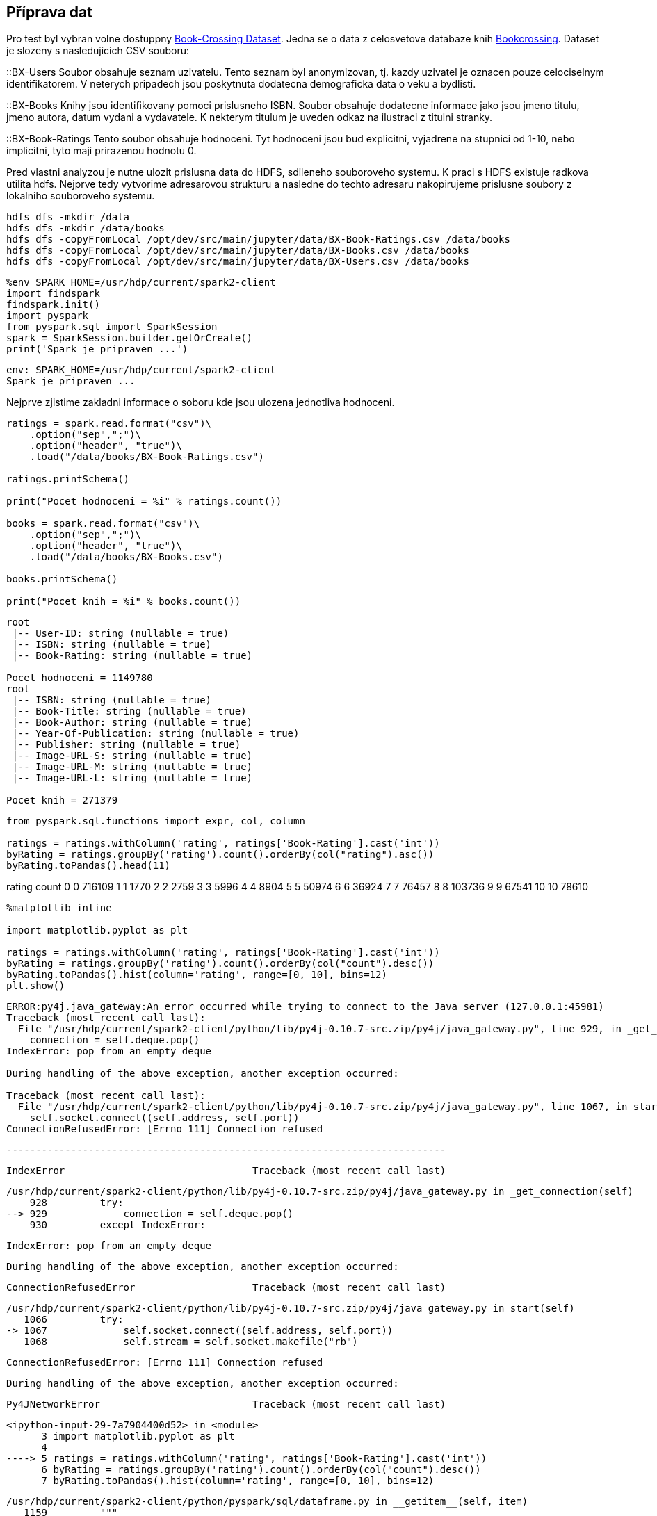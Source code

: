 == Příprava dat

Pro test byl vybran volne dostuppny http://www2.informatik.uni-freiburg.de/~cziegler/BX/[Book-Crossing Dataset]. Jedna se o data z celosvetove databaze knih https://www.bookcrossing.com[Bookcrossing]. Dataset je slozeny s nasledujicich CSV souboru:

::BX-Users
    Soubor obsahuje seznam uzivatelu. Tento seznam byl anonymizovan, tj. kazdy uzivatel je oznacen pouze celociselnym identifikatorem. V neterych pripadech jsou poskytnuta dodatecna demograficka data o veku a bydlisti.

::BX-Books
    Knihy jsou identifikovany pomoci prislusneho ISBN. Soubor obsahuje dodatecne informace jako jsou jmeno titulu, jmeno autora, datum vydani a vydavatele. K nekterym titulum je uveden odkaz na ilustraci z titulni stranky.

::BX-Book-Ratings
    Tento soubor obsahuje hodnoceni. Tyt hodnoceni jsou bud explicitni, vyjadrene na stupnici od 1-10, nebo implicitni, tyto maji prirazenou hodnotu 0. 
    
Pred vlastni analyzou je nutne ulozit prislusna data do HDFS, sdileneho souboroveho systemu. K praci s HDFS existuje radkova utilita hdfs. Nejprve tedy vytvorime adresarovou strukturu a nasledne do techto adresaru nakopirujeme prislusne soubory z lokalniho souboroveho systemu.

----
hdfs dfs -mkdir /data
hdfs dfs -mkdir /data/books
hdfs dfs -copyFromLocal /opt/dev/src/main/jupyter/data/BX-Book-Ratings.csv /data/books
hdfs dfs -copyFromLocal /opt/dev/src/main/jupyter/data/BX-Books.csv /data/books
hdfs dfs -copyFromLocal /opt/dev/src/main/jupyter/data/BX-Users.csv /data/books
----
 
[source, ipython3]
----
%env SPARK_HOME=/usr/hdp/current/spark2-client
import findspark
findspark.init()
import pyspark
from pyspark.sql import SparkSession
spark = SparkSession.builder.getOrCreate()
print('Spark je pripraven ...')
----


----
env: SPARK_HOME=/usr/hdp/current/spark2-client
Spark je pripraven ...
----

Nejprve zjistime zakladni informace o soboru kde jsou ulozena jednotliva
hodnoceni.

[source, ipython3]
----
ratings = spark.read.format("csv")\
    .option("sep",";")\
    .option("header", "true")\
    .load("/data/books/BX-Book-Ratings.csv")

ratings.printSchema()

print("Pocet hodnoceni = %i" % ratings.count())

books = spark.read.format("csv")\
    .option("sep",";")\
    .option("header", "true")\
    .load("/data/books/BX-Books.csv")

books.printSchema()

print("Pocet knih = %i" % books.count())
----


----
root
 |-- User-ID: string (nullable = true)
 |-- ISBN: string (nullable = true)
 |-- Book-Rating: string (nullable = true)

Pocet hodnoceni = 1149780
root
 |-- ISBN: string (nullable = true)
 |-- Book-Title: string (nullable = true)
 |-- Book-Author: string (nullable = true)
 |-- Year-Of-Publication: string (nullable = true)
 |-- Publisher: string (nullable = true)
 |-- Image-URL-S: string (nullable = true)
 |-- Image-URL-M: string (nullable = true)
 |-- Image-URL-L: string (nullable = true)

Pocet knih = 271379
----

[source, ipython3]
----
from pyspark.sql.functions import expr, col, column

ratings = ratings.withColumn('rating', ratings['Book-Rating'].cast('int'))
byRating = ratings.groupBy('rating').count().orderBy(col("rating").asc())
byRating.toPandas().head(11)
----


rating
count
0
0
716109
1
1
1770
2
2
2759
3
3
5996
4
4
8904
5
5
50974
6
6
36924
7
7
76457
8
8
103736
9
9
67541
10
10
78610

[source, ipython3]
----
%matplotlib inline

import matplotlib.pyplot as plt

ratings = ratings.withColumn('rating', ratings['Book-Rating'].cast('int'))
byRating = ratings.groupBy('rating').count().orderBy(col("count").desc())
byRating.toPandas().hist(column='rating', range=[0, 10], bins=12)
plt.show()
----


----
ERROR:py4j.java_gateway:An error occurred while trying to connect to the Java server (127.0.0.1:45981)
Traceback (most recent call last):
  File "/usr/hdp/current/spark2-client/python/lib/py4j-0.10.7-src.zip/py4j/java_gateway.py", line 929, in _get_connection
    connection = self.deque.pop()
IndexError: pop from an empty deque

During handling of the above exception, another exception occurred:

Traceback (most recent call last):
  File "/usr/hdp/current/spark2-client/python/lib/py4j-0.10.7-src.zip/py4j/java_gateway.py", line 1067, in start
    self.socket.connect((self.address, self.port))
ConnectionRefusedError: [Errno 111] Connection refused
----


    ---------------------------------------------------------------------------

    IndexError                                Traceback (most recent call last)

    /usr/hdp/current/spark2-client/python/lib/py4j-0.10.7-src.zip/py4j/java_gateway.py in _get_connection(self)
        928         try:
    --> 929             connection = self.deque.pop()
        930         except IndexError:


    IndexError: pop from an empty deque

    
    During handling of the above exception, another exception occurred:


    ConnectionRefusedError                    Traceback (most recent call last)

    /usr/hdp/current/spark2-client/python/lib/py4j-0.10.7-src.zip/py4j/java_gateway.py in start(self)
       1066         try:
    -> 1067             self.socket.connect((self.address, self.port))
       1068             self.stream = self.socket.makefile("rb")


    ConnectionRefusedError: [Errno 111] Connection refused

    
    During handling of the above exception, another exception occurred:


    Py4JNetworkError                          Traceback (most recent call last)

    <ipython-input-29-7a7904400d52> in <module>
          3 import matplotlib.pyplot as plt
          4 
    ----> 5 ratings = ratings.withColumn('rating', ratings['Book-Rating'].cast('int'))
          6 byRating = ratings.groupBy('rating').count().orderBy(col("count").desc())
          7 byRating.toPandas().hist(column='rating', range=[0, 10], bins=12)


    /usr/hdp/current/spark2-client/python/pyspark/sql/dataframe.py in __getitem__(self, item)
       1159         """
       1160         if isinstance(item, basestring):
    -> 1161             jc = self._jdf.apply(item)
       1162             return Column(jc)
       1163         elif isinstance(item, Column):


    /usr/hdp/current/spark2-client/python/lib/py4j-0.10.7-src.zip/py4j/java_gateway.py in __call__(self, *args)
       1253             proto.END_COMMAND_PART
       1254 
    -> 1255         answer = self.gateway_client.send_command(command)
       1256         return_value = get_return_value(
       1257             answer, self.gateway_client, self.target_id, self.name)


    /usr/hdp/current/spark2-client/python/lib/py4j-0.10.7-src.zip/py4j/java_gateway.py in send_command(self, command, retry, binary)
        981          if `binary` is `True`.
        982         """
    --> 983         connection = self._get_connection()
        984         try:
        985             response = connection.send_command(command)


    /usr/hdp/current/spark2-client/python/lib/py4j-0.10.7-src.zip/py4j/java_gateway.py in _get_connection(self)
        929             connection = self.deque.pop()
        930         except IndexError:
    --> 931             connection = self._create_connection()
        932         return connection
        933 


    /usr/hdp/current/spark2-client/python/lib/py4j-0.10.7-src.zip/py4j/java_gateway.py in _create_connection(self)
        935         connection = GatewayConnection(
        936             self.gateway_parameters, self.gateway_property)
    --> 937         connection.start()
        938         return connection
        939 


    /usr/hdp/current/spark2-client/python/lib/py4j-0.10.7-src.zip/py4j/java_gateway.py in start(self)
       1077                 "server ({0}:{1})".format(self.address, self.port)
       1078             logger.exception(msg)
    -> 1079             raise Py4JNetworkError(msg, e)
       1080 
       1081     def _authenticate_connection(self):


    Py4JNetworkError: An error occurred while trying to connect to the Java server (127.0.0.1:45981)

Nejprve jsme nacetli dany soubor do DataFrane struktury. Dataset ma tri sloupce User-ID, ISBN a Book-Rating. Prvni dva identifikuji uzivatele resp. knihu. Sloupec Book-Rating obsahuje prislusne hodnoceni. Ve vychozim stavu jsou vsechnz sloupce intepretovane jako retezcove promenne. Doporucovaci algoritmy nicmene vyzaduji aby hodnoceni byla numericka hodnota. Na datasetu tedy provedeme dodatecnou transaformaci, ktera vytvori dalsi slupec obsahujici numerickou repreyentaci slopuce Book-Rating.
[source, ipython3]
----
from pyspark.sql.functions import col

userRatingCount = ratings.groupBy("User-ID").count().orderBy(col("count").desc())
print("Pocet hodnoticich uzivatelu = %i" % userRatingCount.count())
----


----
Pocet hodnoticich uzivatelu = 105283
----

[source, ipython3]
----
ratings.groupBy("ISBN")\
    .count()\
    .join(books, ratings["ISBN"] == books["ISBN"], "left_outer")\
    .select("count", "Book-Title", "Book-Author", "Year-Of-Publication")\
    .orderBy(col("count").desc())\
    .show()
----


----
+-----+--------------------+---------------+-------------------+
|count|          Book-Title|    Book-Author|Year-Of-Publication|
+-----+--------------------+---------------+-------------------+
| 2502|         Wild Animus|   Rich Shapero|               2004|
| 1295|The Lovely Bones:...|   Alice Sebold|               2002|
|  883|   The Da Vinci Code|      Dan Brown|               2003|
|  732|Divine Secrets of...|  Rebecca Wells|               1997|
|  723|The Red Tent (Bes...|  Anita Diamant|               1998|
|  647|     A Painted House|   John Grisham|               2001|
|  639|                null|           null|               null|
|  615|The Secret Life o...|  Sue Monk Kidd|               2003|
|  614|Snow Falling on C...| David Guterson|               1995|
|  586| Angels &amp; Demons|      Dan Brown|               2001|
|  585|Where the Heart I...|   Billie Letts|               1998|
|  571|Harry Potter and ...|  J. K. Rowling|               1999|
|  568|The Pilot's Wife ...|   Anita Shreve|               1999|
|  552|House of Sand and...|Andre Dubus III|               2000|
|  529|            The Firm|   John Grisham|               1992|
|  526|Girl with a Pearl...|Tracy Chevalier|               2001|
|  523|   The Pelican Brief|   John Grisham|               1993|
|  519|   The Joy Luck Club|        Amy Tan|               1994|
|  517|      A Time to Kill|   JOHN GRISHAM|               1992|
|  506|Interview with th...|      Anne Rice|               1993|
+-----+--------------------+---------------+-------------------+
only showing top 20 rows

----

[source, ipython3]
----
userRatingCount.show(50)
----


----
+-------+-----+
|User-ID|count|
+-------+-----+
|  11676|13602|
| 198711| 7550|
| 153662| 6109|
|  98391| 5891|
|  35859| 5850|
| 212898| 4785|
| 278418| 4533|
|  76352| 3367|
| 110973| 3100|
| 235105| 3067|
| 230522| 2991|
|  16795| 2948|
| 234623| 2674|
|  36836| 2529|
|  52584| 2512|
| 245963| 2507|
| 204864| 2504|
|  55492| 2459|
| 185233| 2448|
| 171118| 2421|
| 102967| 2352|
| 232131| 2347|
| 227447| 2340|
|  98741| 2317|
| 129358| 2317|
|  60244| 2236|
| 190925| 2154|
| 135149| 2100|
| 231210| 2017|
| 189835| 1973|
| 189334| 1924|
|  69697| 1915|
|  78783| 1879|
| 177458| 1819|
| 172742| 1810|
|  73394| 1804|
| 242824| 1747|
| 269566| 1737|
| 213350| 1718|
|  23768| 1708|
| 238781| 1685|
| 175003| 1670|
| 226545| 1623|
|  36606| 1607|
| 182085| 1606|
|  11601| 1571|
| 148744| 1550|
| 123981| 1549|
|  26544| 1535|
|  43246| 1534|
+-------+-----+
only showing top 50 rows

----

[source, ipython3]
----
%matplotlib inline

import matplotlib.pyplot as plt

userRatingCountPandas = userRatingCount.where('count>0').toPandas()
print("Pocet hodnoceni = %i" % userRatingCount.count())
print("Pocet hodnoceni = %i" % userRatingCountPandas.size)
----


----
Pocet hodnoceni = 105283
Pocet hodnoceni = 210566
----

[source, ipython3]
----
print(userRatingCountPandas)
----


----
       User-ID  count
0        11676  13602
1       198711   7550
2       153662   6109
3        98391   5891
4        35859   5850
...        ...    ...
105278  144001      1
105279  146276      1
105280  150694      1
105281  153894      1
105282  156162      1

[105283 rows x 2 columns]
----

[source, ipython3]
----
userRatingCountPandas.hist(column='count', bins=300)
plt.show()
----



[[]]
image::../intro_files/intro_12_0.png[title=""]

[source, ipython3]
----

----
